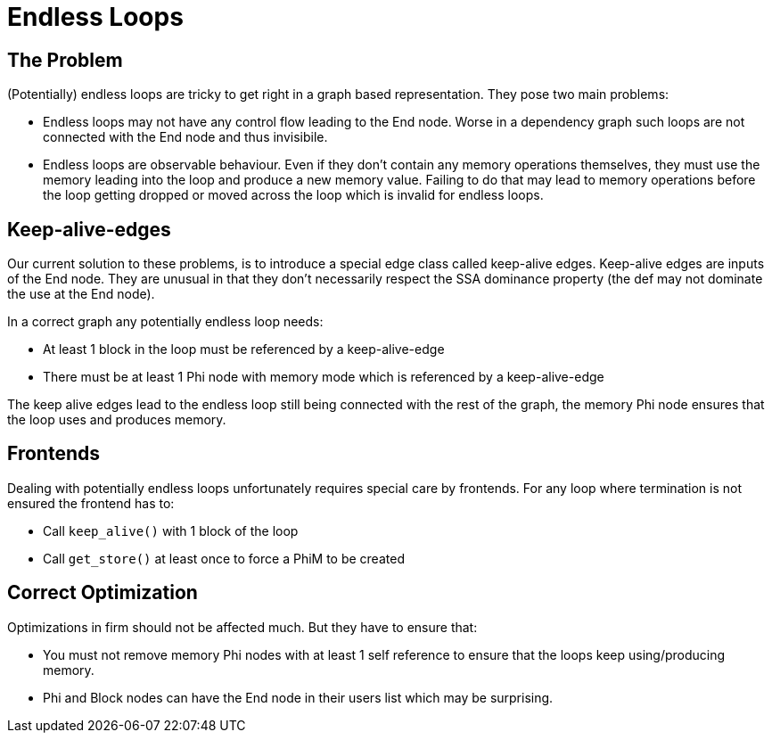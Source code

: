 Endless Loops
=============

The Problem
-----------

(Potentially) endless loops are tricky to get right in a graph based representation.
They pose two main problems:

* Endless loops may not have any control flow leading to the End node.
  Worse in a dependency graph such loops are not connected with the End node and thus invisibile.
* Endless loops are observable behaviour.
  Even if they don't contain any memory operations themselves, they must use the memory leading into the loop and produce a new memory value.
  Failing to do that may lead to memory operations before the loop getting dropped or moved across the loop which is invalid for endless loops.

Keep-alive-edges
----------------

Our current solution to these problems, is to introduce a special edge class called keep-alive edges.
Keep-alive edges are inputs of the End node.
They are unusual in that they don't necessarily respect the SSA dominance property (the def may not dominate the use at the End node).

In a correct graph any potentially endless loop needs:

* At least 1 block in the loop must be referenced by a keep-alive-edge
* There must be at least 1 Phi node with memory mode which is referenced by a keep-alive-edge

The keep alive edges lead to the endless loop still being connected with the rest of the graph, the memory Phi node ensures that the loop uses and produces memory.

Frontends
---------

Dealing with potentially endless loops unfortunately requires special care by frontends.
For any loop where termination is not ensured the frontend has to:

* Call `keep_alive()` with 1 block of the loop
* Call `get_store()` at least once to force a PhiM to be created

Correct Optimization
--------------------

Optimizations in firm should not be affected much. But they have to ensure that:
		
* You must not remove memory Phi nodes with at least 1 self reference to ensure that the loops keep using/producing memory.
* Phi and Block nodes can have the End node in their users list which may be surprising.
